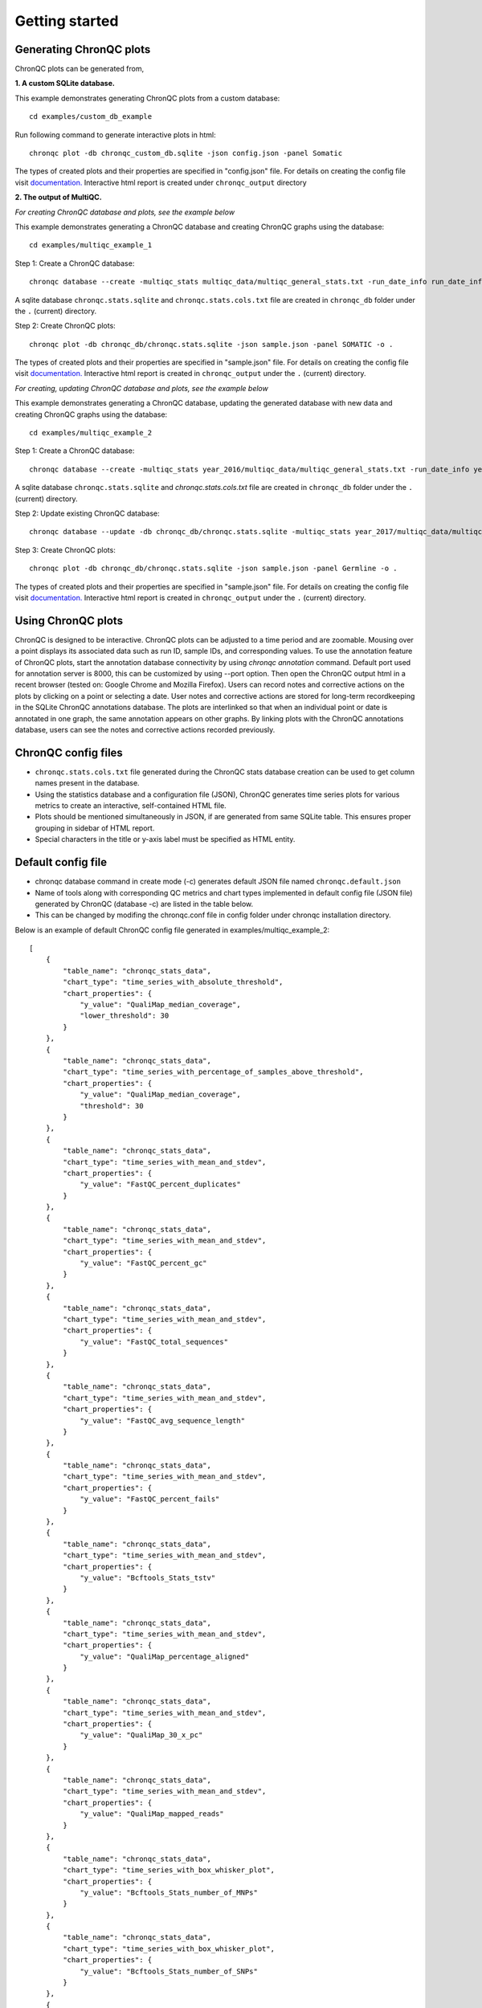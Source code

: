 Getting started
===============


Generating ChronQC plots
````````````````````````

ChronQC plots can be generated from,

**1. A custom SQLite database.**
   
This example demonstrates generating ChronQC plots from a custom database::
    
    cd examples/custom_db_example

Run following command to generate interactive plots in html::
    
    chronqc plot -db chronqc_custom_db.sqlite -json config.json -panel Somatic

The types of created plots and their properties are specified in "config.json" file. For details on creating the config file visit `documentation. <http://chronqc.readthedocs.io/en/latest/plots/plot_options.html>`__
Interactive html report is created under ``chronqc_output`` directory


**2. The output of MultiQC.**

*For creating ChronQC database and plots, see the example below*

This example demonstrates generating a ChronQC database and creating ChronQC graphs using the database::
    
    cd examples/multiqc_example_1
    
Step 1: Create a ChronQC database::
    
    chronqc database --create -multiqc_stats multiqc_data/multiqc_general_stats.txt -run_date_info run_date_info.csv -panel SOMATIC -o 

A sqlite database ``chronqc.stats.sqlite`` and ``chronqc.stats.cols.txt`` file are created in ``chronqc_db`` folder under the ``.`` (current) directory. 

Step 2: Create ChronQC plots::
    
    chronqc plot -db chronqc_db/chronqc.stats.sqlite -json sample.json -panel SOMATIC -o .

The types of created plots and their properties are specified in "sample.json" file. For details on creating the config file visit `documentation. <http://chronqc.readthedocs.io/en/latest/plots/plot_options.html>`__
Interactive html report is created in ``chronqc_output`` under the ``.`` (current) directory.


*For creating, updating ChronQC database and plots, see the example below*

This example demonstrates generating a ChronQC database, updating the generated database with new data and creating ChronQC graphs using the database::

    cd examples/multiqc_example_2

Step 1: Create a ChronQC database::

    chronqc database --create -multiqc_stats year_2016/multiqc_data/multiqc_general_stats.txt -run_date_info year_2016/run_date_info.csv -panel Germline -o .

A sqlite database ``chronqc.stats.sqlite`` and `chronqc.stats.cols.txt` file are created in ``chronqc_db`` folder under the ``.`` (current) directory. 

Step 2: Update existing ChronQC database::

    chronqc database --update -db chronqc_db/chronqc.stats.sqlite -multiqc_stats year_2017/multiqc_data/multiqc_general_stats.txt -run_date_info year_2017/run_date_info.csv -panel Germline

Step 3: Create ChronQC plots::

    chronqc plot -db chronqc_db/chronqc.stats.sqlite -json sample.json -panel Germline -o .

The types of created plots and their properties are specified in "sample.json" file. For details on creating the config file visit `documentation. <http://chronqc.readthedocs.io/en/latest/plots/plot_options.html>`__
Interactive html report is created in ``chronqc_output`` under the ``.`` (current) directory.


Using ChronQC plots
```````````````````

ChronQC is designed to be interactive. ChronQC plots can be adjusted to a time period and are zoomable. Mousing over a point displays its associated data such as run ID, sample IDs, and corresponding values. 
To use the annotation feature of ChronQC plots, start the annotation database connectivity by using `chronqc annotation` command. Default port used for annotation server is 8000, this can be customized by using --port option. 
Then open the ChronQC output html in a recent browser (tested on: Google Chrome and Mozilla Firefox).
Users can record notes and corrective actions on the plots by clicking on a point or selecting a date. User notes and corrective actions are stored for long-term recordkeeping in the SQLite ChronQC annotations database. The plots are interlinked so that when an individual point or date is annotated in one graph, the same annotation appears on other graphs. By linking plots with the ChronQC annotations database, users can see the notes and corrective actions recorded previously.

ChronQC config files
````````````````````
- ``chronqc.stats.cols.txt`` file generated during the ChronQC stats database creation can be used to get column names present in the database.
- Using the statistics database and a configuration file (JSON), ChronQC generates time series plots for various metrics to create an interactive, self-contained HTML file. 
- Plots should be mentioned simultaneously in JSON, if are generated from same SQLite table. This ensures proper grouping in sidebar of HTML report.
- Special characters in the title or y-axis label must be specified as HTML entity.


Default config file  
```````````````````
- chronqc database command in create mode (-c) generates default JSON file named ``chronqc.default.json`` 
- Name of tools along with corresponding QC metrics and chart types implemented in default config file (JSON file) generated by ChronQC (database -c) are listed in the table below. 
- This can be changed by modifing the chronqc.conf file in config folder under chronqc installation directory.

+------------------+-----------------------------------+-----------------------------------------------------------------------------------------------+
| Tool name        | QC metrics                        | Chart type implemented in default JSON (config file)                                          |
+==================+===================================+===============================================================================================+
| FastQC           | FastQC_percent_gc		       | time_series_with_mean_and_stdev							       |	
|		   +===================================+===============================================================================================+
|		   | FastQC_total_sequences	       | time_series_with_mean_and_stdev							       |
|		   +===================================+===============================================================================================+
|		   | FastQC_percent_duplicates         | time_series_with_mean_and_stdev                                                               |
|		   +===================================+===============================================================================================+
|		   | FastQC_percent_fails              | time_series_with_mean_and_stdev                                                               |
|		   +===================================+===============================================================================================+
|		   | FastQC_avg_sequence_length        | time_series_with_mean_and_stdev                                                               |
+==================+===================================+===============================================================================================+
| QualiMap         | QualiMap_30_x_pc		       | time_series_with_mean_and_stdev							       |	
|		   +===================================+===============================================================================================+
|		   | QualiMap_percentage_aligned       | time_series_with_mean_and_stdev							       |
|		   +===================================+===============================================================================================+
|		   | QualiMap_avg_gc                   | time_series_with_mean_and_stdev (if FastQC_percent_gc is present this plot is omitted         |
|		   |				       | to avoid duplication)									       |		
|		   +===================================+===============================================================================================+
|		   | QualiMap_mapped_reads             | time_series_with_mean_and_stdev                                                               |
|		   +===================================+===============================================================================================+
|		   | QualiMap_median_coverage          | time_series_with_mean_and_stdev                                                               |
|		   +===================================+===============================================================================================+
|		   | QualiMap_total_reads              | time_series_with_mean_and_stdev (if FastQC_total_sequences is present this plot is omitted    |
|		   |				       | to avoid duplication)									       |
+==================+===================================+===============================================================================================+
| Bamtools         | Bamtools_mapped_reads_pct         | time_series_with_mean_and_stdev (if QualiMap_mapped_reads is present this plot is             |
|		   |				       | omitted to avoid duplication)								       |
+==================+===================================+===============================================================================================+							       |	
| Samtools         | SamtoolsFlagstat_mapped_passed    | time_series_with_mean_and_stdev (if QualiMap_percentage_aligned is present this plot is       |
|		   |				       | omitted to avoid duplication)								       |
+==================+===================================+===============================================================================================+
| Bcftools         | BcftoolsStats_number_of_MNPs      | time_series_with_box_whisker_plot							       |	
|		   +===================================+===============================================================================================+
|		   | BcftoolsStats_number_of_SNPs      | time_series_with_box_whisker_plot							       |
|		   +===================================+===============================================================================================+
|		   | Bcftools_Stats_number_of_indels   | time_series_with_box_whisker_plot                                                             |
|		   +===================================+===============================================================================================+
|		   | BcftoolsStats_number_of_records   | time_series_with_box_whisker_plot                                                             |
|		   +===================================+===============================================================================================+
|		   | BcftoolsStats_tstv                | time_series_with_mean_and_stdev                                                               |
+==================+===================================+===============================================================================================+
| Peddy            | Peddy_error                       | time_series_with_percentage_category (Default category: True)                                 |
+==================+===================================+===============================================================================================+
| Any other tool   | Columns with numeric data         | time_series_with_mean_and_stdev                                                               |
+==================+===================================+===============================================================================================+

Below is an example of default ChronQC config file generated in examples/multiqc_example_2::

	[
	    {
		"table_name": "chronqc_stats_data",
		"chart_type": "time_series_with_absolute_threshold",
		"chart_properties": {
		    "y_value": "QualiMap_median_coverage",
		    "lower_threshold": 30
		}
	    },
	    {
		"table_name": "chronqc_stats_data",
		"chart_type": "time_series_with_percentage_of_samples_above_threshold",
		"chart_properties": {
		    "y_value": "QualiMap_median_coverage",
		    "threshold": 30
		}
	    },
	    {
		"table_name": "chronqc_stats_data",
		"chart_type": "time_series_with_mean_and_stdev",
		"chart_properties": {
		    "y_value": "FastQC_percent_duplicates"
		}
	    },
	    {
		"table_name": "chronqc_stats_data",
		"chart_type": "time_series_with_mean_and_stdev",
		"chart_properties": {
		    "y_value": "FastQC_percent_gc"
		}
	    },
	    {
		"table_name": "chronqc_stats_data",
		"chart_type": "time_series_with_mean_and_stdev",
		"chart_properties": {
		    "y_value": "FastQC_total_sequences"
		}
	    },
	    {
		"table_name": "chronqc_stats_data",
		"chart_type": "time_series_with_mean_and_stdev",
		"chart_properties": {
		    "y_value": "FastQC_avg_sequence_length"
		}
	    },
	    {
		"table_name": "chronqc_stats_data",
		"chart_type": "time_series_with_mean_and_stdev",
		"chart_properties": {
		    "y_value": "FastQC_percent_fails"
		}
	    },
	    {
		"table_name": "chronqc_stats_data",
		"chart_type": "time_series_with_mean_and_stdev",
		"chart_properties": {
		    "y_value": "Bcftools_Stats_tstv"
		}
	    },
	    {
		"table_name": "chronqc_stats_data",
		"chart_type": "time_series_with_mean_and_stdev",
		"chart_properties": {
		    "y_value": "QualiMap_percentage_aligned"
		}
	    },
	    {
		"table_name": "chronqc_stats_data",
		"chart_type": "time_series_with_mean_and_stdev",
		"chart_properties": {
		    "y_value": "QualiMap_30_x_pc"
		}
	    },
	    {
		"table_name": "chronqc_stats_data",
		"chart_type": "time_series_with_mean_and_stdev",
		"chart_properties": {
		    "y_value": "QualiMap_mapped_reads"
		}
	    },
	    {
		"table_name": "chronqc_stats_data",
		"chart_type": "time_series_with_box_whisker_plot",
		"chart_properties": {
		    "y_value": "Bcftools_Stats_number_of_MNPs"
		}
	    },
	    {
		"table_name": "chronqc_stats_data",
		"chart_type": "time_series_with_box_whisker_plot",
		"chart_properties": {
		    "y_value": "Bcftools_Stats_number_of_SNPs"
		}
	    },
	    {
		"table_name": "chronqc_stats_data",
		"chart_type": "time_series_with_box_whisker_plot",
		"chart_properties": {
		    "y_value": "Bcftools_Stats_number_of_indels"
		}
	    },
	    {
		"table_name": "chronqc_stats_data",
		"chart_type": "time_series_with_box_whisker_plot",
		"chart_properties": {
		    "y_value": "Bcftools_Stats_number_of_records"
		}
	    },
	    {
		"table_name": "chronqc_stats_data",
		"chart_type": "time_series_with_mean_and_stdev",
		"chart_properties": {
		    "y_value": "QualiMap_total_reads"
		}
	    },
	    {
		"table_name": "chronqc_stats_data",
		"chart_type": "time_series_with_mean_and_stdev",
		"chart_properties": {
		    "y_value": "Samtools_Flagstat_mapped_passed"
		}
	    }
	]


Below is an example of customized ChronQC config file ::


	[
	  {
		"table_name": "Production_Run_Stats_Summary",
		"include_samples": "all",
		"exclude_samples": "HCT, NTC",
		"chart_type": "time_series_with_mean_and_stdev",
		"chart_properties": {
		  "chart_title": "% of Duplicates in On-target Sites (per run)",
		  "y_value": "Duplicates",
		  "y_label": "%  of Duplicates"
		}
	  },
	  {
		"table_name": "Production_Run_Stats_Summary",
		"include_samples": "all",
		"exclude_samples": "HCT, NTC",
		"chart_type": "time_series_with_mean_and_stdev",
		"chart_properties": {
		  "chart_title": "Average Mapping Quality of On-target Sites (per run)",
		  "y_value": "MappingQuality",
		  "y_label": "MappingQuality"
		}
	  },
	  {
		"table_name": "Production_Run_Stats_Summary",
		"include_samples": "all",
		"exclude_samples": "HCT, NTC",
		"chart_type": "time_series_with_absolute_threshold",
		"chart_properties": {
		  "chart_title": "Average Base Quality Scores in On-target Sites (per run)",
		  "y_value": "BaseQuality",
		  "lower_threshold": 30,
		  "y_label": "Average Base Quality Score"
		}
	  },
	  {
		"table_name": "Production_Run_Stats_Summary",
		"include_samples": "all",
		"exclude_samples": "HCT, NTC",
		"chart_type": "time_series_with_mean_and_stdev",
		"chart_properties": {
		  "chart_title": "Number of Bases in Reads within On-target Sites (per run)",
		  "y_value": "BasesOfReads",
		  "y_label": "Bases Of Reads"
		}
	  },
	  {
		"table_name": "Production_Run_Stats_Summary",
		"include_samples": "all",
		"exclude_samples": "HCT, NTC",
		"chart_type": "time_series_with_mean_and_stdev",
		"chart_properties": {
		  "chart_title": "% of Bases in Reads within On-target Sites (per run)",
		  "y_value": "%BasesofReads",
		  "y_label": "% of Bases of Reads"
		}
	  },
	  {
		"table_name": "Production_Run_Stats_Summary",
		"include_samples": "all",
		"exclude_samples": "HCT, NTC",
		"chart_type": "time_series_with_absolute_threshold",
		"chart_properties": {
		  "chart_title": "Depth Median (per run)",
		  "y_value": "Depth",
		  "lower_threshold": 200,
		  "y_label": "Depth Median (per run)"
		}
	  },
	  {
		"table_name": "Production_Run_Stats_Summary",
		"include_samples": "HCT",
		"chart_type": "time_series_with_absolute_threshold",
		"chart_properties": {
		  "chart_title": "Depth Median (HCT)",
		  "y_value": "Depth",
		  "lower_threshold": 200,
		  "y_label": "Depth Median"
		}
	  },
	  {
		"table_name": "Production_Run_Stats_Summary",
		"include_samples": "all",
		"exclude_samples": "HCT, NTC",
		"chart_type": "time_series_with_mean_and_stdev",
		"chart_properties": {
		  "chart_title": "GC Content % (per run)",
		  "y_value": "GCContent",
		  "y_label": "GC Content % (per run)"
		}
	  },
	  {
		"table_name": "Production_Run_Stats_Summary",
		"include_samples": "all",
		"exclude_samples": "HCT, NTC",
		"chart_type": "time_series_with_percentage_category",
		"chart_properties": {
		  "chart_title": "% of Samples that passed VCS QC (per run)",
		  "y_value": "vcs_coverage_qc",
		  "y_label": "% Samples in library",
		  "category": "PASS"
		}
	  },
	  {
		"table_name": "Production_Run_Stats_Summary",
		"include_samples": "all",
		"exclude_samples": "HCT, NTC",
		"chart_type": "time_series_with_percentage_of_samples_above_threshold",
		"chart_properties": {
		  "chart_title": "% of Samples in a run with >= 200 depth (per run)",
		  "y_value": "Depth",
		  "threshold": 200,
		  "y_label": "% Samples in library"
		}
	  },
	  {
		"table_name": "SNPs_Indels_Stats_Summary",
		"include_samples": "all",
		"exclude_samples": "HCT, NTC",
		"chart_type": "time_series_with_box_whisker_plot",
		"chart_properties": {
		  "chart_title": "Number of SNPs found in Samples Over Time",
		  "y_value": "Number",
		  "Type": "SNPs",
		  "y_label": "Number of SNPs found in each sample"
		}
	  },
	  {
		"table_name": "SNPs_Indels_Stats_Summary",
		"include_samples": "all",
		"exclude_samples": "HCT, NTC",
		"chart_type": "time_series_with_box_whisker_plot",
		"chart_properties": {
		  "chart_title": "Number of indels found in Samples Over Time",
		  "y_value": "Number",
		  "Type": "Indels",
		  "y_label": "Number of indels found in each sample"
		}
	  },
	  {
		"table_name": "Ti_Tv_Ratio_Stats",
		"include_samples": "all",
		"exclude_samples": "HCT, NTC",
		"chart_type": "time_series_with_mean_and_stdev",
		"chart_properties": {
		  "chart_title": "Transition to Transversion Ratio of Samples Over Time (per run)",
		  "y_value": "Number",
		  "y_label": "Ti/Tv Ratio"
		}
	  },
	  {
		"table_name": "Ti_Tv_Ratio_Stats",
		"include_samples": "HCT",
		"chart_type": "time_series_with_absolute_threshold",
		"chart_properties": {
		  "chart_title": "Transition to Transversion Ratio of Positive Control (HCT) Over Time (per run)",
		  "y_value": "Number",
		  "y_label": "Positive Control (HCT) Ti/Tv Ratio",
		  "lower_threshold": 1.4,
		  "upper_threshold": 1.78
		}
	  },
	  {
		"table_name": "SNPs_Indels_Stats_Summary",
		"include_samples": "HCT",
		"chart_type": "time_series_with_absolute_threshold",
		"chart_properties": {
		  "chart_title": "Numbers of SNPs in Positive Control (HCT) Over Time",
		  "y_value": "Number",
		  "lower_threshold": 6580,
		  "upper_threshold": 9728,
		  "Type": "SNPs",
		  "y_label": "Numbers of SNPs in Positive Control (HCT) Over Time"
		}
	  },
	  {
		"table_name": "SNPs_Indels_Stats_Summary",
		"include_samples": "HCT",
		"chart_type": "time_series_with_absolute_threshold",
		"chart_properties": {
		  "chart_title": "Numbers of Indels in Positive Control (HCT) Over Time",
		  "y_value": "Number",
		  "lower_threshold": 1521,
		  "upper_threshold": 1960,
		  "Type": "Indels",
		  "y_label": "Numbers of Indels in Positive Control (HCT) Over Time"
		}
	  },
	  {
		"table_name": "VCS_Stats_Summary",
		"include_samples": "all",
		"chart_type": "time_series_with_bar_line_plot",
		"chart_properties": {
		  "y_value": "Gene",
		  "categories": "KRAS, KIT, BRAF, PDGFRA, NRAS"
		  }
	  },
	  {
	        "table_name": "VCS_Stats_Summary",
	        "include_samples": "all",
	        "chart_type": "time_series_with_stacked_bar_plot",
	        "chart_properties": {
	          "y_value": "Gene",
	          "categories": "KRAS, KIT, BRAF, PDGFRA, NRAS"
	          }
	  }  
	]
		
